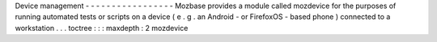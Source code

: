 Device
management
-
-
-
-
-
-
-
-
-
-
-
-
-
-
-
-
-
Mozbase
provides
a
module
called
mozdevice
for
the
purposes
of
running
automated
tests
or
scripts
on
a
device
(
e
.
g
.
an
Android
-
or
FirefoxOS
-
based
phone
)
connected
to
a
workstation
.
.
.
toctree
:
:
:
maxdepth
:
2
mozdevice

